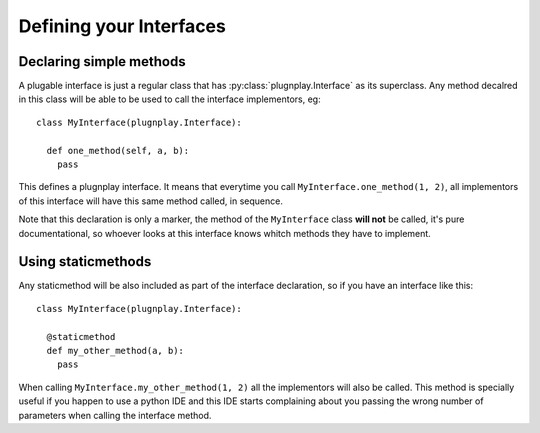 

Defining your Interfaces
========================


Declaring simple methods
*************************

A plugable interface is just a regular class that has :py:class:`plugnplay.Interface` as its superclass. Any method decalred in this class will be able to be used to call the interface implementors, eg:

::

    class MyInterface(plugnplay.Interface):

      def one_method(self, a, b):
        pass


This defines a plugnplay interface. It means that everytime you call ``MyInterface.one_method(1, 2)``, all implementors of this interface will have this same method called, in sequence.

Note that this declaration is only a marker, the method of the ``MyInterface`` class **will not** be called, it's pure documentational, so whoever looks at this interface knows whitch methods they have to implement.


Using staticmethods
*******************

.. versionadded:: 0.5.3

Any staticmethod will be also included as part of the interface declaration, so if you have an interface like this:

::

    class MyInterface(plugnplay.Interface):

      @staticmethod
      def my_other_method(a, b):
        pass

When calling ``MyInterface.my_other_method(1, 2)`` all the implementors will also be called. This method is specially useful if you happen to use a python IDE and this IDE starts complaining about you passing the wrong number of parameters when calling the interface method.
